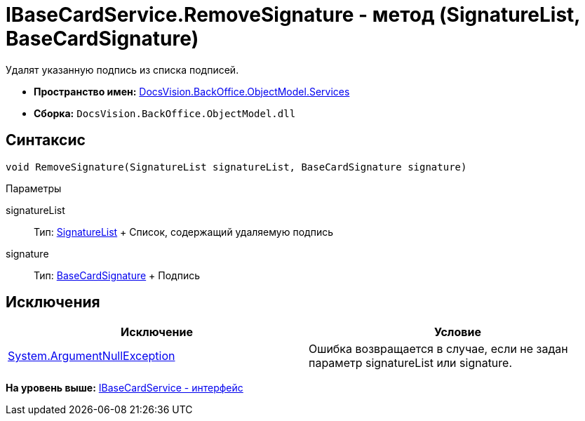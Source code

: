 = IBaseCardService.RemoveSignature - метод (SignatureList, BaseCardSignature)

Удалят указанную подпись из списка подписей.

* [.keyword]*Пространство имен:* xref:Services_NS.adoc[DocsVision.BackOffice.ObjectModel.Services]
* [.keyword]*Сборка:* [.ph .filepath]`DocsVision.BackOffice.ObjectModel.dll`

== Синтаксис

[source,pre,codeblock,language-csharp]
----
void RemoveSignature(SignatureList signatureList, BaseCardSignature signature)
----

Параметры

signatureList::
  Тип: xref:../SignatureList_CL.adoc[SignatureList]
  +
  Список, содержащий удаляемую подпись
signature::
  Тип: xref:../BaseCardSignature_CL.adoc[BaseCardSignature]
  +
  Подпись

== Исключения

[cols=",",options="header",]
|===
|Исключение |Условие
|http://msdn.microsoft.com/ru-ru/library/system.argumentnullexception.aspx[System.ArgumentNullException] |Ошибка возвращается в случае, если не задан параметр signatureList или signature.
|===

*На уровень выше:* xref:../../../../../api/DocsVision/BackOffice/ObjectModel/Services/IBaseCardService_IN.adoc[IBaseCardService - интерфейс]
